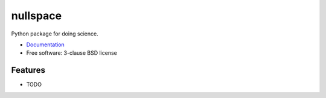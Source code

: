 =========
nullspace
=========

.. image:: https://img.shields.io/pypi/v/nullspace.svg
        :target: https://pypi.python.org/pypi/nullspace


Python package for doing science.

* `Documentation <https://ke-zhang-rd.github.io/nullspace>`_
* Free software: 3-clause BSD license


Features
--------

* TODO
